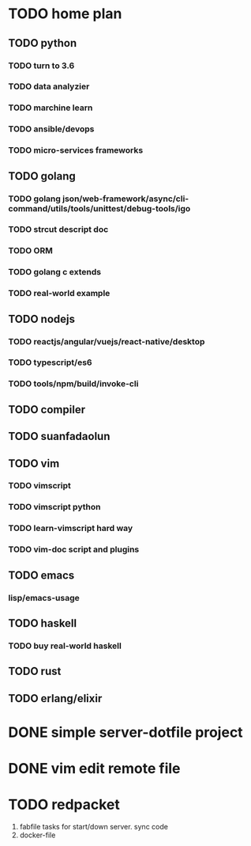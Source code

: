 * TODO home plan
** TODO python
*** TODO turn to 3.6
*** TODO data analyzier
*** TODO marchine learn
*** TODO ansible/devops
*** TODO micro-services frameworks

** TODO golang
*** TODO golang json/web-framework/async/cli-command/utils/tools/unittest/debug-tools/igo
*** TODO strcut descript doc
*** TODO ORM
*** TODO golang c extends
*** TODO real-world example
** TODO nodejs
*** TODO reactjs/angular/vuejs/react-native/desktop
*** TODO typescript/es6
*** TODO tools/npm/build/invoke-cli

** TODO compiler

** TODO suanfadaolun

** TODO vim
*** TODO vimscript
*** TODO vimscript python

*** TODO learn-vimscript hard way
*** TODO vim-doc script and plugins
** TODO emacs
*** lisp/emacs-usage

** TODO haskell
*** TODO buy real-world haskell
** TODO rust

** TODO erlang/elixir
* DONE simple server-dotfile project
  CLOSED: [2018-01-11 Thu 22:31] DEADLINE: <2018-01-11 Thu>

* DONE vim edit remote file
  CLOSED: [2018-01-11 Thu 22:31] DEADLINE: <2018-01-11 Thu>

* TODO redpacket
1) fabfile tasks for start/down server. sync code
2) docker-file
